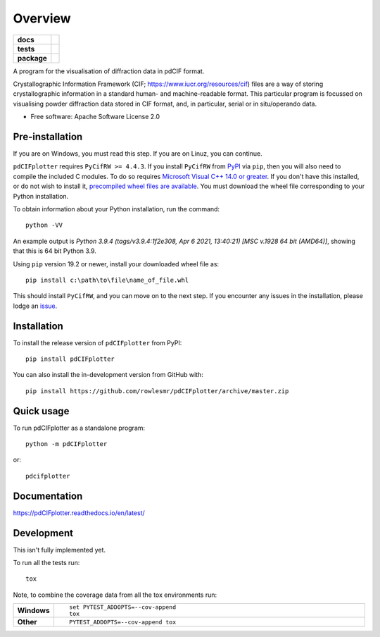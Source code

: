 ========
Overview
========

.. start-badges

.. list-table::
    :stub-columns: 1

    * - docs
      - |docs|
    * - tests
      - | |requires|
        |
    * - package
      - | |version| |wheel| |supported-versions| |supported-implementations|
        | |commits-since|
.. |docs| image:: https://readthedocs.org/projects/pdCIFplotter/badge/?style=flat
    :target: https://pdCIFplotter.readthedocs.io/
    :alt: Documentation Status

.. |requires| image:: https://requires.io/github/rowlesmr/pdCIFplotter/requirements.svg?branch=master
    :alt: Requirements Status
    :target: https://requires.io/github/rowlesmr/pdCIFplotter/requirements/?branch=master

.. |version| image:: https://img.shields.io/pypi/v/pdCIFplotter.svg
    :alt: PyPI Package latest release
    :target: https://pypi.org/project/pdCIFplotter

.. |wheel| image:: https://img.shields.io/pypi/wheel/pdCIFplotter.svg
    :alt: PyPI Wheel
    :target: https://pypi.org/project/pdCIFplotter

.. |supported-versions| image:: https://img.shields.io/pypi/pyversions/pdCIFplotter.svg
    :alt: Supported versions
    :target: https://pypi.org/project/pdCIFplotter

.. |supported-implementations| image:: https://img.shields.io/pypi/implementation/pdCIFplotter.svg
    :alt: Supported implementations
    :target: https://pypi.org/project/pdCIFplotter

.. |commits-since| image:: https://img.shields.io/github/commits-since/rowlesmr/pdCIFplotter/v0.0.6.svg
    :alt: Commits since latest release
    :target: https://github.com/rowlesmr/pdCIFplotter/compare/v0.0.6...master



.. end-badges

A program for the visualisation of diffraction data in pdCIF format.

Crystallographic Information Framework (CIF; https://www.iucr.org/resources/cif) files are a way of storing
crystallographic information in a standard human- and machine-readable format. This particular program is focussed
on visualising powder diffraction data stored in CIF format, and, in particular, serial or in situ/operando data.

* Free software: Apache Software License 2.0

Pre-installation
================

If you are on Windows, you must read this step. If you are on Linuz, you can continue.

``pdCIFplotter`` requires ``PyCifRW >= 4.4.3``. If you install ``PyCifRW`` from `PyPI <https://pypi.org/>`_ via ``pip``, then you will also need to compile the included C modules. To do so requires `Microsoft Visual C++ 14.0 or greater <https://visualstudio.microsoft.com/visual-cpp-build-tools/>`_. If you don't have this installed, or do not wish to install it, `precompiled wheel files are available <https://www.lfd.uci.edu/~gohlke/pythonlibs/#pycifrw>`_. You must download the wheel file corresponding to your Python installation.

To obtain information about your Python installation, run the command::

	python -VV

An example output is `Python 3.9.4 (tags/v3.9.4:1f2e308, Apr  6 2021, 13:40:21) [MSC v.1928 64 bit (AMD64)]`, showing that this is 64 bit Python 3.9.

Using ``pip`` version 19.2 or newer, install your downloaded wheel file as::

	pip install c:\path\to\file\name_of_file.whl

This should install ``PyCifRW``, and you can move on to the next step. If you encounter any issues in the installation,
please lodge an `issue <https://github.com/rowlesmr/pdCIFplotter/issues>`_.


Installation
============

To install the release version of ``pdCIFplotter`` from PyPI::

    pip install pdCIFplotter

You can also install the in-development version from GitHub with::

    pip install https://github.com/rowlesmr/pdCIFplotter/archive/master.zip

Quick usage
===========

To run pdCIFplotter as a standalone program::

    python -m pdCIFplotter

or::

	pdcifplotter

Documentation
=============

https://pdCIFplotter.readthedocs.io/en/latest/

Development
===========

This isn't fully implemented yet.

To run all the tests run::

    tox

Note, to combine the coverage data from all the tox environments run:

.. list-table::
    :widths: 10 90
    :stub-columns: 1

    - - Windows
      - ::

            set PYTEST_ADDOPTS=--cov-append
            tox

    - - Other
      - ::

            PYTEST_ADDOPTS=--cov-append tox
